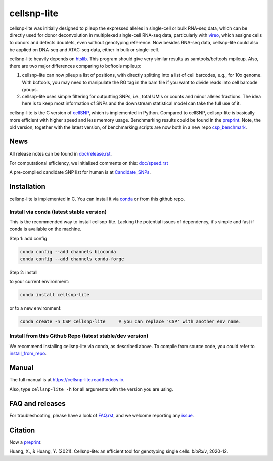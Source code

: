 ============
cellsnp-lite
============

|conda| |platforms| |license|

.. |conda| image:: https://anaconda.org/bioconda/cellsnp-lite/badges/version.svg
    :target: https://bioconda.github.io/recipes/cellsnp-lite/README.html
.. |platforms| image:: https://anaconda.org/bioconda/cellsnp-lite/badges/platforms.svg
   :target: https://bioconda.github.io/recipes/cellsnp-lite/README.html
.. |license| image:: https://anaconda.org/bioconda/cellsnp-lite/badges/license.svg
   :target: https://bioconda.github.io/recipes/cellsnp-lite/README.html

cellsnp-lite was initially designed to pileup the expressed alleles in 
single-cell or bulk RNA-seq 
data, which can be directly used for donor deconvolution in multiplexed 
single-cell RNA-seq data, particularly with vireo_, which assigns cells to 
donors and detects doublets, even without genotyping reference. Now besides
RNA-seq data, cellsnp-lite could also be applied on DNA-seq and ATAC-seq 
data, either in bulk or single-cell.

cellsnp-lite heavily depends on htslib_. 
This program should give very similar results as samtools/bcftools mpileup. 
Also, there are two major differences comparing to bcftools mpileup:

1. cellsnp-lite can now pileup a list of positions, with 
   directly splitting into a list of cell barcodes, e.g., for 10x genome. With 
   bcftools, you may need to manipulate the RG tag in the bam file if you want 
   to divide reads into cell barcode groups.
2. cellsnp-lite uses simple filtering for outputting SNPs, i.e., total UMIs or counts
   and minor alleles fractions. The idea here is to keep most information of 
   SNPs and the downstream statistical model can take the full use of it.

cellsnp-lite is the C version of cellSNP_, which is implemented in Python. Compared to 
cellSNP, cellsnp-lite is basically more efficient with higher speed and less memory usage.
Benchmarking results could be found in the `preprint`_. Note, the old version, together
with the latest version, of benchmarking scripts are now both in a new repo 
`csp_benchmark`_.

.. _csp_benchmark: https://github.com/hxj5/csp-benchmark

News
----

All release notes can be found in `doc/release.rst`_.

For computational efficiency, we initialised comments on this: `doc/speed.rst`_

A pre-compiled candidate SNP list for human is at `Candidate_SNPs`_.

.. _doc/release.rst: https://github.com/single-cell-genetics/cellsnp-lite/blob/master/doc/release.rst
.. _doc/speed.rst: https://github.com/single-cell-genetics/cellsnp-lite/blob/master/doc/speed.rst
.. _Candidate_SNPs: https://cellsnp-lite.readthedocs.io/en/latest/snp_list.html

Installation
------------

cellsnp-lite is implemented in C. You can install it via conda_ or from this github repo.

Install via conda (latest stable version)
^^^^^^^^^^^^^^^^^^^^^^^^^^^^^^^^^^^^^^^^^

This is the recommended way to install cellsnp-lite. Lacking the potential issues of 
dependency, it's simple and fast if conda is available on the machine.

Step 1: add config

.. code-block:: bash

  conda config --add channels bioconda
  conda config --add channels conda-forge
  
Step 2: install  

to your current environment:

.. code-block:: bash

  conda install cellsnp-lite
  
or to a new environment:

.. code-block:: bash

  conda create -n CSP cellsnp-lite     # you can replace 'CSP' with another env name.

.. _conda: https://docs.conda.io/en/latest/

Install from this Github Repo (latest stable/dev version)
^^^^^^^^^^^^^^^^^^^^^^^^^^^^^^^^^^^^^^^^^^^^^^^^^^^^^^^^^

We recommend installing cellsnp-lite via conda, as described above. To compile from source code,
you could refer to `install_from_repo`_.

.. _install_from_repo: https://cellsnp-lite.readthedocs.io/en/latest/install.html#install-from-this-github-repo-latest-stable-dev-version
  
Manual
------

The full manual is at `https://cellsnp-lite.readthedocs.io`_.

Also, type ``cellsnp-lite -h`` for all arguments with the version you are using.

.. _`https://cellsnp-lite.readthedocs.io`: https://cellsnp-lite.readthedocs.io

FAQ and releases
----------------
For troubleshooting, please have a look of `FAQ.rst`_, and we welcome reporting 
any issue_.

Citation
--------

| Now a `preprint`_:
Huang, X., & Huang, Y. (2021). Cellsnp-lite: an efficient tool for genotyping single cells. *bioRxiv*, 2020-12.

.. _cellSNP: https://github.com/single-cell-genetics/cellSNP
.. _vireo: https://github.com/huangyh09/vireo
.. _htslib: https://github.com/samtools/htslib
.. _FAQ.rst: https://github.com/single-cell-genetics/cellsnp-lite/blob/master/doc/FAQ.rst
.. _issue: https://github.com/single-cell-genetics/cellsnp-lite/issues
.. _preprint: https://www.biorxiv.org/content/10.1101/2020.12.31.424913v1.full

